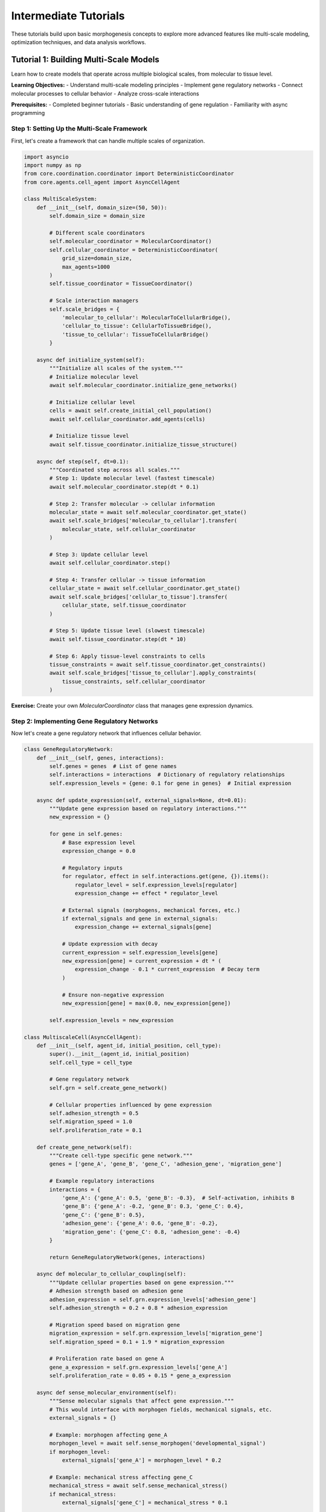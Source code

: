 Intermediate Tutorials
======================

These tutorials build upon basic morphogenesis concepts to explore more advanced features like multi-scale modeling, optimization techniques, and data analysis workflows.

Tutorial 1: Building Multi-Scale Models
----------------------------------------

Learn how to create models that operate across multiple biological scales, from molecular to tissue level.

**Learning Objectives:**
- Understand multi-scale modeling principles
- Implement gene regulatory networks
- Connect molecular processes to cellular behavior
- Analyze cross-scale interactions

**Prerequisites:**
- Completed beginner tutorials
- Basic understanding of gene regulation
- Familiarity with async programming

Step 1: Setting Up the Multi-Scale Framework
~~~~~~~~~~~~~~~~~~~~~~~~~~~~~~~~~~~~~~~~~~~~~

First, let's create a framework that can handle multiple scales of organization.

.. code-block:: python

   import asyncio
   import numpy as np
   from core.coordination.coordinator import DeterministicCoordinator
   from core.agents.cell_agent import AsyncCellAgent

   class MultiScaleSystem:
       def __init__(self, domain_size=(50, 50)):
           self.domain_size = domain_size

           # Different scale coordinators
           self.molecular_coordinator = MolecularCoordinator()
           self.cellular_coordinator = DeterministicCoordinator(
               grid_size=domain_size,
               max_agents=1000
           )
           self.tissue_coordinator = TissueCoordinator()

           # Scale interaction managers
           self.scale_bridges = {
               'molecular_to_cellular': MolecularToCellularBridge(),
               'cellular_to_tissue': CellularToTissueBridge(),
               'tissue_to_cellular': TissueToCellularBridge()
           }

       async def initialize_system(self):
           """Initialize all scales of the system."""
           # Initialize molecular level
           await self.molecular_coordinator.initialize_gene_networks()

           # Initialize cellular level
           cells = await self.create_initial_cell_population()
           await self.cellular_coordinator.add_agents(cells)

           # Initialize tissue level
           await self.tissue_coordinator.initialize_tissue_structure()

       async def step(self, dt=0.1):
           """Coordinated step across all scales."""
           # Step 1: Update molecular level (fastest timescale)
           await self.molecular_coordinator.step(dt * 0.1)

           # Step 2: Transfer molecular -> cellular information
           molecular_state = await self.molecular_coordinator.get_state()
           await self.scale_bridges['molecular_to_cellular'].transfer(
               molecular_state, self.cellular_coordinator
           )

           # Step 3: Update cellular level
           await self.cellular_coordinator.step()

           # Step 4: Transfer cellular -> tissue information
           cellular_state = await self.cellular_coordinator.get_state()
           await self.scale_bridges['cellular_to_tissue'].transfer(
               cellular_state, self.tissue_coordinator
           )

           # Step 5: Update tissue level (slowest timescale)
           await self.tissue_coordinator.step(dt * 10)

           # Step 6: Apply tissue-level constraints to cells
           tissue_constraints = await self.tissue_coordinator.get_constraints()
           await self.scale_bridges['tissue_to_cellular'].apply_constraints(
               tissue_constraints, self.cellular_coordinator
           )

**Exercise:** Create your own `MolecularCoordinator` class that manages gene expression dynamics.

Step 2: Implementing Gene Regulatory Networks
~~~~~~~~~~~~~~~~~~~~~~~~~~~~~~~~~~~~~~~~~~~~~

Now let's create a gene regulatory network that influences cellular behavior.

.. code-block:: python

   class GeneRegulatoryNetwork:
       def __init__(self, genes, interactions):
           self.genes = genes  # List of gene names
           self.interactions = interactions  # Dictionary of regulatory relationships
           self.expression_levels = {gene: 0.1 for gene in genes}  # Initial expression

       async def update_expression(self, external_signals=None, dt=0.01):
           """Update gene expression based on regulatory interactions."""
           new_expression = {}

           for gene in self.genes:
               # Base expression level
               expression_change = 0.0

               # Regulatory inputs
               for regulator, effect in self.interactions.get(gene, {}).items():
                   regulator_level = self.expression_levels[regulator]
                   expression_change += effect * regulator_level

               # External signals (morphogens, mechanical forces, etc.)
               if external_signals and gene in external_signals:
                   expression_change += external_signals[gene]

               # Update expression with decay
               current_expression = self.expression_levels[gene]
               new_expression[gene] = current_expression + dt * (
                   expression_change - 0.1 * current_expression  # Decay term
               )

               # Ensure non-negative expression
               new_expression[gene] = max(0.0, new_expression[gene])

           self.expression_levels = new_expression

   class MultiscaleCell(AsyncCellAgent):
       def __init__(self, agent_id, initial_position, cell_type):
           super().__init__(agent_id, initial_position)
           self.cell_type = cell_type

           # Gene regulatory network
           self.grn = self.create_gene_network()

           # Cellular properties influenced by gene expression
           self.adhesion_strength = 0.5
           self.migration_speed = 1.0
           self.proliferation_rate = 0.1

       def create_gene_network(self):
           """Create cell-type specific gene network."""
           genes = ['gene_A', 'gene_B', 'gene_C', 'adhesion_gene', 'migration_gene']

           # Example regulatory interactions
           interactions = {
               'gene_A': {'gene_A': 0.5, 'gene_B': -0.3},  # Self-activation, inhibits B
               'gene_B': {'gene_A': -0.2, 'gene_B': 0.3, 'gene_C': 0.4},
               'gene_C': {'gene_B': 0.5},
               'adhesion_gene': {'gene_A': 0.6, 'gene_B': -0.2},
               'migration_gene': {'gene_C': 0.8, 'adhesion_gene': -0.4}
           }

           return GeneRegulatoryNetwork(genes, interactions)

       async def molecular_to_cellular_coupling(self):
           """Update cellular properties based on gene expression."""
           # Adhesion strength based on adhesion gene
           adhesion_expression = self.grn.expression_levels['adhesion_gene']
           self.adhesion_strength = 0.2 + 0.8 * adhesion_expression

           # Migration speed based on migration gene
           migration_expression = self.grn.expression_levels['migration_gene']
           self.migration_speed = 0.1 + 1.9 * migration_expression

           # Proliferation rate based on gene A
           gene_a_expression = self.grn.expression_levels['gene_A']
           self.proliferation_rate = 0.05 + 0.15 * gene_a_expression

       async def sense_molecular_environment(self):
           """Sense molecular signals that affect gene expression."""
           # This would interface with morphogen fields, mechanical signals, etc.
           external_signals = {}

           # Example: morphogen affecting gene_A
           morphogen_level = await self.sense_morphogen('developmental_signal')
           if morphogen_level:
               external_signals['gene_A'] = morphogen_level * 0.2

           # Example: mechanical stress affecting gene_C
           mechanical_stress = await self.sense_mechanical_stress()
           if mechanical_stress:
               external_signals['gene_C'] = mechanical_stress * 0.1

           return external_signals

       async def step(self, dt=0.1):
           """Multi-scale cell step."""
           # Update gene regulatory network
           external_signals = await self.sense_molecular_environment()
           await self.grn.update_expression(external_signals, dt)

           # Update cellular properties based on gene expression
           await self.molecular_to_cellular_coupling()

           # Execute cellular behaviors
           await self.cellular_behavior_step()

       async def cellular_behavior_step(self):
           """Execute cellular behaviors based on current properties."""
           # Migration decision based on current migration speed
           if self.migration_speed > 0.5:
               migration_direction = await self.calculate_migration_direction()
               await self.move(migration_direction * self.migration_speed)

           # Proliferation decision
           if np.random.random() < self.proliferation_rate * 0.01:
               await self.attempt_division()

**Exercise:** Extend this gene network to include at least 2 more genes and their regulatory interactions.

Step 3: Creating Scale Bridges
~~~~~~~~~~~~~~~~~~~~~~~~~~~~~~~

Scale bridges handle information transfer between different organizational levels.

.. code-block:: python

   class MolecularToCellularBridge:
       """Transfers molecular information to cellular level."""

       async def transfer(self, molecular_state, cellular_coordinator):
           """Transfer molecular state to cellular agents."""
           cells = await cellular_coordinator.get_agents()

           for cell in cells:
               if hasattr(cell, 'grn'):
                   # Update gene expression based on global molecular state
                   await self.update_cell_gene_expression(cell, molecular_state)

       async def update_cell_gene_expression(self, cell, molecular_state):
           """Update individual cell gene expression."""
           # Example: global signaling molecules affect local gene expression
           global_signals = molecular_state.get('global_signals', {})

           for signal_name, signal_level in global_signals.items():
               # Apply signal to specific genes
               if signal_name == 'differentiation_signal':
                   cell.grn.expression_levels['gene_A'] += signal_level * 0.05
               elif signal_name == 'growth_signal':
                   cell.grn.expression_levels['gene_B'] += signal_level * 0.03

   class CellularToTissueBridge:
       """Transfers cellular information to tissue level."""

       async def transfer(self, cellular_state, tissue_coordinator):
           """Transfer cellular state to tissue level."""
           # Aggregate cellular properties
           cell_density_map = await self.create_density_map(cellular_state)
           mechanical_stress_map = await self.calculate_stress_field(cellular_state)

           # Update tissue-level properties
           await tissue_coordinator.update_from_cellular_data({
               'density_map': cell_density_map,
               'stress_field': mechanical_stress_map
           })

       async def create_density_map(self, cellular_state):
           """Create spatial density map from cell positions."""
           # Implementation would create a continuous field from discrete cell positions
           pass

       async def calculate_stress_field(self, cellular_state):
           """Calculate mechanical stress field from cellular forces."""
           # Implementation would compute stress tensor field
           pass

**Exercise:** Implement the missing methods in the bridge classes.

Step 4: Running Multi-Scale Simulations
~~~~~~~~~~~~~~~~~~~~~~~~~~~~~~~~~~~~~~~~

Now let's put everything together in a complete simulation.

.. code-block:: python

   async def run_multiscale_simulation():
       """Complete multi-scale morphogenesis simulation."""
       print("Starting multi-scale simulation...")

       # Initialize system
       system = MultiScaleSystem(domain_size=(60, 60))
       await system.initialize_system()

       # Simulation parameters
       total_time = 100.0  # simulation hours
       dt = 0.1
       timesteps = int(total_time / dt)

       # Data collection
       gene_expression_history = []
       cell_behavior_history = []
       tissue_organization_history = []

       # Main simulation loop
       for timestep in range(timesteps):
           current_time = timestep * dt

           # Step the multi-scale system
           await system.step(dt)

           # Collect data every 10 timesteps
           if timestep % 10 == 0:
               # Collect gene expression data
               cells = await system.cellular_coordinator.get_agents()
               gene_data = await collect_gene_expression_data(cells)
               gene_expression_history.append(gene_data)

               # Collect cellular behavior data
               behavior_data = await collect_behavior_data(cells)
               cell_behavior_history.append(behavior_data)

               # Collect tissue organization data
               tissue_data = await system.tissue_coordinator.get_organization_metrics()
               tissue_organization_history.append(tissue_data)

               print(f"Time: {current_time:.1f}h - "
                     f"Avg migration speed: {behavior_data['avg_migration_speed']:.2f}")

       return {
           'gene_expression': gene_expression_history,
           'cell_behavior': cell_behavior_history,
           'tissue_organization': tissue_organization_history
       }

   async def collect_gene_expression_data(cells):
       """Collect gene expression data from all cells."""
       all_expression = {}

       for cell in cells:
           if hasattr(cell, 'grn'):
               for gene, expression in cell.grn.expression_levels.items():
                   if gene not in all_expression:
                       all_expression[gene] = []
                   all_expression[gene].append(expression)

       # Calculate averages
       avg_expression = {gene: np.mean(values)
                        for gene, values in all_expression.items()}

       return avg_expression

   # Run the simulation
   if __name__ == "__main__":
       results = asyncio.run(run_multiscale_simulation())

**Exercise:** Add visualization code to plot gene expression dynamics over time.

Tutorial 2: Optimization and Parameter Tuning
----------------------------------------------

Learn how to optimize morphogenesis simulations for specific outcomes and tune parameters systematically.

**Learning Objectives:**
- Understand parameter space exploration
- Implement genetic algorithms for optimization
- Use Bayesian optimization for efficient parameter tuning
- Analyze parameter sensitivity

Step 1: Parameter Space Definition
~~~~~~~~~~~~~~~~~~~~~~~~~~~~~~~~~~

First, define the parameter space for optimization.

.. code-block:: python

   class ParameterSpace:
       def __init__(self):
           self.parameters = {}
           self.constraints = {}

       def add_parameter(self, name, param_type, bounds, description=""):
           """Add a parameter to the optimization space."""
           self.parameters[name] = {
               'type': param_type,  # 'continuous', 'discrete', 'categorical'
               'bounds': bounds,
               'description': description
           }

       def add_constraint(self, name, constraint_function, description=""):
           """Add a constraint between parameters."""
           self.constraints[name] = {
               'function': constraint_function,
               'description': description
           }

       def sample_parameters(self, n_samples=1):
           """Sample parameters from the defined space."""
           samples = []

           for _ in range(n_samples):
               sample = {}
               for param_name, param_info in self.parameters.items():
                   if param_info['type'] == 'continuous':
                       low, high = param_info['bounds']
                       sample[param_name] = np.random.uniform(low, high)
                   elif param_info['type'] == 'discrete':
                       low, high = param_info['bounds']
                       sample[param_name] = np.random.randint(low, high + 1)
                   elif param_info['type'] == 'categorical':
                       sample[param_name] = np.random.choice(param_info['bounds'])

               # Check constraints
               if self.satisfies_constraints(sample):
                   samples.append(sample)

           return samples

       def satisfies_constraints(self, parameters):
           """Check if parameter set satisfies all constraints."""
           for constraint_name, constraint_info in self.constraints.items():
               if not constraint_info['function'](parameters):
                   return False
           return True

   # Example parameter space for cellular sorting optimization
   def create_sorting_parameter_space():
       space = ParameterSpace()

       # Cellular parameters
       space.add_parameter('population_size', 'discrete', [100, 1000],
                          "Number of cells in simulation")
       space.add_parameter('sorting_strength', 'continuous', [0.1, 2.0],
                          "Strength of cell-cell adhesion")
       space.add_parameter('movement_speed', 'continuous', [0.1, 5.0],
                          "Maximum cell movement speed")
       space.add_parameter('perception_radius', 'continuous', [1.0, 10.0],
                          "Radius for neighbor detection")

       # Simulation parameters
       space.add_parameter('grid_density', 'continuous', [0.1, 0.8],
                          "Fraction of grid occupied by cells")
       space.add_parameter('simulation_time', 'discrete', [1000, 5000],
                          "Number of simulation timesteps")

       # Add constraint: perception radius should not exceed movement speed * 3
       space.add_constraint('perception_movement_constraint',
                           lambda p: p['perception_radius'] <= p['movement_speed'] * 3,
                           "Perception radius should be reasonable relative to movement")

       return space

Step 2: Genetic Algorithm Implementation
~~~~~~~~~~~~~~~~~~~~~~~~~~~~~~~~~~~~~~~~

Implement a genetic algorithm for parameter optimization.

.. code-block:: python

   class GeneticOptimizer:
       def __init__(self, parameter_space, fitness_function, population_size=50):
           self.parameter_space = parameter_space
           self.fitness_function = fitness_function
           self.population_size = population_size
           self.mutation_rate = 0.1
           self.crossover_rate = 0.8

       async def optimize(self, generations=20):
           """Run genetic algorithm optimization."""
           print(f"Starting genetic optimization for {generations} generations...")

           # Initialize population
           population = self.parameter_space.sample_parameters(self.population_size)
           fitness_history = []
           best_params_history = []

           for generation in range(generations):
               print(f"Generation {generation + 1}/{generations}")

               # Evaluate fitness
               fitness_scores = []
               for individual in population:
                   fitness = await self.fitness_function(individual)
                   fitness_scores.append(fitness)

               # Track best individual
               best_idx = np.argmax(fitness_scores)
               best_fitness = fitness_scores[best_idx]
               best_params = population[best_idx].copy()

               fitness_history.append(best_fitness)
               best_params_history.append(best_params)

               print(f"  Best fitness: {best_fitness:.4f}")
               print(f"  Best params: {best_params}")

               # Selection, crossover, and mutation
               population = await self.evolve_population(population, fitness_scores)

           return {
               'best_parameters': best_params_history[-1],
               'best_fitness': fitness_history[-1],
               'fitness_history': fitness_history,
               'params_history': best_params_history
           }

       async def evolve_population(self, population, fitness_scores):
           """Evolve population through selection, crossover, and mutation."""
           new_population = []

           # Elitism: keep best individuals
           elite_count = max(1, self.population_size // 10)
           elite_indices = np.argsort(fitness_scores)[-elite_count:]
           for idx in elite_indices:
               new_population.append(population[idx].copy())

           # Generate rest of population through crossover and mutation
           while len(new_population) < self.population_size:
               # Selection
               parent1 = self.tournament_selection(population, fitness_scores)
               parent2 = self.tournament_selection(population, fitness_scores)

               # Crossover
               if np.random.random() < self.crossover_rate:
                   child1, child2 = self.crossover(parent1, parent2)
               else:
                   child1, child2 = parent1.copy(), parent2.copy()

               # Mutation
               if np.random.random() < self.mutation_rate:
                   child1 = self.mutate(child1)
               if np.random.random() < self.mutation_rate:
                   child2 = self.mutate(child2)

               # Add to new population if constraints satisfied
               if self.parameter_space.satisfies_constraints(child1):
                   new_population.append(child1)
               if len(new_population) < self.population_size and \
                  self.parameter_space.satisfies_constraints(child2):
                   new_population.append(child2)

           return new_population[:self.population_size]

       def tournament_selection(self, population, fitness_scores, tournament_size=3):
           """Select individual using tournament selection."""
           tournament_indices = np.random.choice(len(population), tournament_size, replace=False)
           tournament_fitness = [fitness_scores[i] for i in tournament_indices]
           winner_idx = tournament_indices[np.argmax(tournament_fitness)]
           return population[winner_idx].copy()

       def crossover(self, parent1, parent2):
           """Perform crossover between two parents."""
           child1, child2 = {}, {}

           for param_name in parent1.keys():
               if np.random.random() < 0.5:
                   child1[param_name] = parent1[param_name]
                   child2[param_name] = parent2[param_name]
               else:
                   child1[param_name] = parent2[param_name]
                   child2[param_name] = parent1[param_name]

           return child1, child2

       def mutate(self, individual):
           """Mutate an individual."""
           mutated = individual.copy()

           for param_name, param_info in self.parameter_space.parameters.items():
               if np.random.random() < 0.3:  # Mutation probability per parameter
                   if param_info['type'] == 'continuous':
                       low, high = param_info['bounds']
                       # Gaussian mutation
                       mutation = np.random.normal(0, (high - low) * 0.1)
                       mutated[param_name] = np.clip(
                           mutated[param_name] + mutation, low, high
                       )
                   elif param_info['type'] == 'discrete':
                       low, high = param_info['bounds']
                       mutated[param_name] = np.random.randint(low, high + 1)
                   elif param_info['type'] == 'categorical':
                       mutated[param_name] = np.random.choice(param_info['bounds'])

           return mutated

Step 3: Fitness Function Design
~~~~~~~~~~~~~~~~~~~~~~~~~~~~~~~

Design fitness functions that evaluate simulation quality.

.. code-block:: python

   class SortingFitnessEvaluator:
       def __init__(self, target_metrics):
           self.target_metrics = target_metrics

       async def evaluate_fitness(self, parameters):
           """Evaluate fitness of parameter set by running simulation."""
           # Run simulation with given parameters
           results = await self.run_simulation(parameters)

           # Calculate fitness based on multiple objectives
           fitness_components = {}

           # Sorting quality component
           sorting_quality = results.get('final_sorting_quality', 0.0)
           target_sorting = self.target_metrics.get('sorting_quality', 0.8)
           fitness_components['sorting'] = 1.0 - abs(sorting_quality - target_sorting)

           # Convergence speed component
           convergence_time = results.get('convergence_timestep', float('inf'))
           max_time = parameters['simulation_time']
           fitness_components['speed'] = max(0.0, 1.0 - convergence_time / max_time)

           # Stability component
           final_energy = results.get('final_energy', 0.0)
           fitness_components['stability'] = max(0.0, 1.0 / (1.0 + final_energy))

           # Resource efficiency component
           efficiency = results.get('computational_efficiency', 0.5)
           fitness_components['efficiency'] = efficiency

           # Combine components with weights
           weights = {
               'sorting': 0.4,
               'speed': 0.3,
               'stability': 0.2,
               'efficiency': 0.1
           }

           total_fitness = sum(weights[component] * value
                              for component, value in fitness_components.items())

           return total_fitness

       async def run_simulation(self, parameters):
           """Run morphogenesis simulation with given parameters."""
           # Initialize simulation
           coordinator = DeterministicCoordinator(
               grid_size=(50, 50),
               max_agents=parameters['population_size']
           )

           # Create agents with specified parameters
           agents = []
           for i in range(parameters['population_size']):
               agent = OptimizedSortingCell(
                   agent_id=i,
                   initial_position=self.generate_random_position(),
                   sorting_strength=parameters['sorting_strength'],
                   movement_speed=parameters['movement_speed'],
                   perception_radius=parameters['perception_radius']
               )
               agents.append(agent)

           await coordinator.add_agents(agents)

           # Run simulation
           start_time = time.time()
           convergence_timestep = None

           for timestep in range(parameters['simulation_time']):
               await coordinator.step()

               # Check convergence periodically
               if timestep % 100 == 0:
                   sorting_quality = await self.calculate_sorting_quality(agents)
                   if sorting_quality > 0.95 and convergence_timestep is None:
                       convergence_timestep = timestep

           end_time = time.time()

           # Calculate final metrics
           final_sorting_quality = await self.calculate_sorting_quality(agents)
           final_energy = await self.calculate_system_energy(agents)
           computational_time = end_time - start_time

           return {
               'final_sorting_quality': final_sorting_quality,
               'convergence_timestep': convergence_timestep or parameters['simulation_time'],
               'final_energy': final_energy,
               'computational_efficiency': 1.0 / max(computational_time, 0.1)
           }

**Exercise:** Create your own fitness function that optimizes for pattern formation quality.

Step 4: Running Optimization
~~~~~~~~~~~~~~~~~~~~~~~~~~~~

Put everything together to run parameter optimization.

.. code-block:: python

   async def run_optimization_example():
       """Complete optimization example."""
       print("Starting parameter optimization example...")

       # Create parameter space
       param_space = create_sorting_parameter_space()

       # Create fitness evaluator
       target_metrics = {
           'sorting_quality': 0.9,
           'convergence_speed': 0.8,
           'stability': 0.7
       }
       fitness_evaluator = SortingFitnessEvaluator(target_metrics)

       # Run genetic algorithm optimization
       optimizer = GeneticOptimizer(
           parameter_space=param_space,
           fitness_function=fitness_evaluator.evaluate_fitness,
           population_size=20
       )

       results = await optimizer.optimize(generations=10)

       print("\nOptimization Results:")
       print(f"Best fitness: {results['best_fitness']:.4f}")
       print(f"Best parameters: {results['best_parameters']}")

       # Plot optimization progress
       import matplotlib.pyplot as plt

       plt.figure(figsize=(12, 8))

       # Fitness evolution
       plt.subplot(2, 2, 1)
       plt.plot(results['fitness_history'])
       plt.title('Best Fitness Over Generations')
       plt.xlabel('Generation')
       plt.ylabel('Fitness')

       # Parameter evolution
       param_names = list(results['best_parameters'].keys())

       for i, param_name in enumerate(param_names[:4]):  # Show first 4 parameters
           plt.subplot(2, 2, i + 2) if i < 3 else plt.subplot(2, 2, 4)
           param_values = [params[param_name] for params in results['params_history']]
           plt.plot(param_values)
           plt.title(f'{param_name} Evolution')
           plt.xlabel('Generation')
           plt.ylabel(param_name)

       plt.tight_layout()
       plt.savefig('optimization_results.png', dpi=300)
       plt.show()

       return results

   # Run the optimization
   if __name__ == "__main__":
       optimization_results = asyncio.run(run_optimization_example())

**Exercise:** Implement Bayesian optimization as an alternative to genetic algorithms.

Tutorial 3: Advanced Data Analysis Workflows
---------------------------------------------

Learn how to analyze morphogenesis simulation results using statistical methods and machine learning techniques.

**Learning Objectives:**
- Perform statistical analysis of simulation results
- Use machine learning for pattern recognition
- Create publication-quality visualizations
- Implement hypothesis testing workflows

Step 1: Data Collection Framework
~~~~~~~~~~~~~~~~~~~~~~~~~~~~~~~~~

Create a comprehensive data collection system for simulations.

.. code-block:: python

   import pandas as pd
   from pathlib import Path
   import pickle

   class SimulationDataCollector:
       def __init__(self, experiment_name):
           self.experiment_name = experiment_name
           self.data_storage = {
               'temporal_data': [],
               'spatial_data': [],
               'agent_data': [],
               'system_metrics': [],
               'metadata': {}
           }

           # Create output directory
           self.output_dir = Path(f"data/{experiment_name}")
           self.output_dir.mkdir(parents=True, exist_ok=True)

       async def collect_timestep_data(self, timestep, agents, system_state):
           """Collect data for a single timestep."""
           # Temporal data
           temporal_entry = {
               'timestep': timestep,
               'timestamp': time.time(),
               'num_agents': len(agents),
               'system_energy': await self.calculate_system_energy(system_state),
               'order_parameter': await self.calculate_order_parameter(agents)
           }
           self.data_storage['temporal_data'].append(temporal_entry)

           # Spatial data
           spatial_entry = {
               'timestep': timestep,
               'positions': [(a.position.x, a.position.y) for a in agents],
               'cell_types': [getattr(a, 'cell_type', 'default') for a in agents],
               'local_densities': [await a.calculate_local_density() for a in agents]
           }
           self.data_storage['spatial_data'].append(spatial_entry)

           # Individual agent data (sampled for efficiency)
           if timestep % 10 == 0:  # Sample every 10 timesteps
               agent_entries = []
               for agent in agents[::5]:  # Sample every 5th agent
                   agent_entry = {
                       'timestep': timestep,
                       'agent_id': agent.agent_id,
                       'position_x': agent.position.x,
                       'position_y': agent.position.y,
                       'energy': getattr(agent, 'energy', 0.0),
                       'age': getattr(agent, 'age', 0),
                       'local_neighbors': len(await agent.get_neighbors())
                   }
                   agent_entries.append(agent_entry)

               self.data_storage['agent_data'].extend(agent_entries)

       def save_data(self):
           """Save collected data to files."""
           # Save as pandas DataFrames
           temporal_df = pd.DataFrame(self.data_storage['temporal_data'])
           temporal_df.to_csv(self.output_dir / 'temporal_data.csv', index=False)

           spatial_df = pd.DataFrame(self.data_storage['spatial_data'])
           spatial_df.to_pickle(self.output_dir / 'spatial_data.pkl')

           agent_df = pd.DataFrame(self.data_storage['agent_data'])
           agent_df.to_csv(self.output_dir / 'agent_data.csv', index=False)

           # Save metadata
           with open(self.output_dir / 'metadata.pkl', 'wb') as f:
               pickle.dump(self.data_storage['metadata'], f)

           print(f"Data saved to {self.output_dir}")

Step 2: Statistical Analysis Tools
~~~~~~~~~~~~~~~~~~~~~~~~~~~~~~~~~~

Implement statistical analysis methods for morphogenesis data.

.. code-block:: python

   from scipy import stats
   import seaborn as sns

   class MorphogenesisAnalyzer:
       def __init__(self, data_path):
           self.data_path = Path(data_path)
           self.temporal_data = pd.read_csv(self.data_path / 'temporal_data.csv')
           self.agent_data = pd.read_csv(self.data_path / 'agent_data.csv')

           with open(self.data_path / 'spatial_data.pkl', 'rb') as f:
               self.spatial_data = pd.read_pickle(f)

       def analyze_convergence(self):
           """Analyze convergence properties."""
           convergence_results = {}

           # Find convergence point
           order_params = self.temporal_data['order_parameter'].values
           convergence_threshold = 0.95 * order_params[-1]  # 95% of final value

           convergence_idx = np.argmax(order_params >= convergence_threshold)
           convergence_time = self.temporal_data.iloc[convergence_idx]['timestep']

           convergence_results['convergence_time'] = convergence_time
           convergence_results['final_order'] = order_params[-1]
           convergence_results['convergence_rate'] = self.calculate_convergence_rate()

           return convergence_results

       def calculate_convergence_rate(self):
           """Calculate exponential convergence rate."""
           order_params = self.temporal_data['order_parameter'].values
           timesteps = self.temporal_data['timestep'].values

           # Fit exponential: order(t) = A * (1 - exp(-k*t))
           def exponential_convergence(t, A, k):
               return A * (1 - np.exp(-k * t))

           try:
               popt, _ = stats.curve_fit(
                   exponential_convergence,
                   timesteps,
                   order_params,
                   p0=[1.0, 0.001]
               )
               return popt[1]  # Convergence rate k
           except:
               return np.nan

       def analyze_spatial_patterns(self):
           """Analyze spatial organization patterns."""
           pattern_results = {}

           # Analyze final spatial configuration
           final_spatial = self.spatial_data.iloc[-1]
           positions = np.array(final_spatial['positions'])
           cell_types = final_spatial['cell_types']

           # Calculate spatial clustering
           pattern_results['spatial_clustering'] = self.calculate_spatial_clustering(
               positions, cell_types
           )

           # Calculate pattern regularity
           pattern_results['pattern_regularity'] = self.calculate_pattern_regularity(positions)

           # Analyze boundary sharpness
           pattern_results['boundary_sharpness'] = self.calculate_boundary_sharpness(
               positions, cell_types
           )

           return pattern_results

       def calculate_spatial_clustering(self, positions, cell_types):
           """Calculate degree of spatial clustering by cell type."""
           clustering_scores = {}

           unique_types = np.unique(cell_types)
           for cell_type in unique_types:
               type_positions = positions[np.array(cell_types) == cell_type]

               if len(type_positions) < 2:
                   clustering_scores[cell_type] = 0.0
                   continue

               # Calculate nearest neighbor distances within type
               intra_distances = []
               for i, pos in enumerate(type_positions):
                   other_positions = np.delete(type_positions, i, axis=0)
                   distances = np.linalg.norm(other_positions - pos, axis=1)
                   intra_distances.append(np.min(distances))

               # Calculate nearest neighbor distances to other types
               other_positions = positions[np.array(cell_types) != cell_type]
               inter_distances = []
               for pos in type_positions:
                   if len(other_positions) > 0:
                       distances = np.linalg.norm(other_positions - pos, axis=1)
                       inter_distances.append(np.min(distances))

               # Clustering score: ratio of inter to intra distances
               if intra_distances and inter_distances:
                   clustering_scores[cell_type] = (
                       np.mean(inter_distances) / np.mean(intra_distances)
                   )
               else:
                   clustering_scores[cell_type] = 1.0

           return clustering_scores

       def perform_hypothesis_testing(self, experimental_conditions):
           """Perform statistical hypothesis testing between conditions."""
           test_results = {}

           # Compare convergence times between conditions
           convergence_times = []
           condition_labels = []

           for condition, data_path in experimental_conditions.items():
               condition_analyzer = MorphogenesisAnalyzer(data_path)
               convergence_result = condition_analyzer.analyze_convergence()
               convergence_times.append(convergence_result['convergence_time'])
               condition_labels.append(condition)

           # Perform ANOVA if multiple conditions
           if len(experimental_conditions) > 2:
               f_stat, p_value = stats.f_oneway(*[
                   [time] for time in convergence_times
               ])
               test_results['anova'] = {'f_statistic': f_stat, 'p_value': p_value}

           # Pairwise t-tests
           if len(experimental_conditions) == 2:
               t_stat, p_value = stats.ttest_ind(
                   convergence_times[0], convergence_times[1]
               )
               test_results['t_test'] = {'t_statistic': t_stat, 'p_value': p_value}

           return test_results

       def create_analysis_report(self):
           """Generate comprehensive analysis report."""
           report = {}

           # Basic statistics
           report['basic_stats'] = {
               'total_timesteps': len(self.temporal_data),
               'final_num_agents': self.temporal_data.iloc[-1]['num_agents'],
               'simulation_duration': self.temporal_data.iloc[-1]['timestep']
           }

           # Convergence analysis
           report['convergence'] = self.analyze_convergence()

           # Spatial pattern analysis
           report['spatial_patterns'] = self.analyze_spatial_patterns()

           # Time series statistics
           report['temporal_stats'] = {
               'mean_order_parameter': self.temporal_data['order_parameter'].mean(),
               'std_order_parameter': self.temporal_data['order_parameter'].std(),
               'mean_system_energy': self.temporal_data['system_energy'].mean()
           }

           return report

Step 3: Visualization Tools
~~~~~~~~~~~~~~~~~~~~~~~~~~~

Create advanced visualization tools for analysis results.

.. code-block:: python

   import matplotlib.pyplot as plt
   import seaborn as sns
   from matplotlib.animation import FuncAnimation

   class MorphogenesisVisualizer:
       def __init__(self, analyzer):
           self.analyzer = analyzer
           self.setup_style()

       def setup_style(self):
           """Setup publication-quality plot style."""
           plt.style.use('seaborn-v0_8-whitegrid')
           sns.set_palette("husl")

           # Custom parameters for publication
           plt.rcParams.update({
               'font.size': 12,
               'axes.titlesize': 14,
               'axes.labelsize': 12,
               'xtick.labelsize': 10,
               'ytick.labelsize': 10,
               'legend.fontsize': 10,
               'figure.titlesize': 16
           })

       def plot_convergence_analysis(self):
           """Create convergence analysis plots."""
           fig, axes = plt.subplots(2, 2, figsize=(15, 10))

           # Order parameter over time
           axes[0, 0].plot(self.analyzer.temporal_data['timestep'],
                          self.analyzer.temporal_data['order_parameter'])
           axes[0, 0].set_title('Order Parameter Evolution')
           axes[0, 0].set_xlabel('Timestep')
           axes[0, 0].set_ylabel('Order Parameter')

           # System energy over time
           axes[0, 1].plot(self.analyzer.temporal_data['timestep'],
                          self.analyzer.temporal_data['system_energy'])
           axes[0, 1].set_title('System Energy Evolution')
           axes[0, 1].set_xlabel('Timestep')
           axes[0, 1].set_ylabel('System Energy')

           # Agent count over time
           axes[1, 0].plot(self.analyzer.temporal_data['timestep'],
                          self.analyzer.temporal_data['num_agents'])
           axes[1, 0].set_title('Agent Count Over Time')
           axes[1, 0].set_xlabel('Timestep')
           axes[1, 0].set_ylabel('Number of Agents')

           # Convergence rate analysis
           convergence_analysis = self.analyzer.analyze_convergence()
           axes[1, 1].text(0.1, 0.8, f"Convergence Time: {convergence_analysis['convergence_time']}")
           axes[1, 1].text(0.1, 0.6, f"Final Order: {convergence_analysis['final_order']:.3f}")
           axes[1, 1].text(0.1, 0.4, f"Convergence Rate: {convergence_analysis['convergence_rate']:.6f}")
           axes[1, 1].set_title('Convergence Statistics')
           axes[1, 1].axis('off')

           plt.tight_layout()
           return fig

       def plot_spatial_analysis(self):
           """Create spatial pattern analysis plots."""
           spatial_analysis = self.analyzer.analyze_spatial_patterns()

           fig, axes = plt.subplots(2, 2, figsize=(15, 10))

           # Final spatial configuration
           final_spatial = self.analyzer.spatial_data.iloc[-1]
           positions = np.array(final_spatial['positions'])
           cell_types = final_spatial['cell_types']

           unique_types = np.unique(cell_types)
           colors = plt.cm.Set3(np.linspace(0, 1, len(unique_types)))

           for i, cell_type in enumerate(unique_types):
               type_positions = positions[np.array(cell_types) == cell_type]
               if len(type_positions) > 0:
                   axes[0, 0].scatter(type_positions[:, 0], type_positions[:, 1],
                                    c=[colors[i]], label=cell_type, alpha=0.7)

           axes[0, 0].set_title('Final Spatial Configuration')
           axes[0, 0].legend()
           axes[0, 0].set_xlabel('X Position')
           axes[0, 0].set_ylabel('Y Position')

           # Spatial clustering by type
           clustering_scores = spatial_analysis['spatial_clustering']
           axes[0, 1].bar(clustering_scores.keys(), clustering_scores.values())
           axes[0, 1].set_title('Spatial Clustering by Cell Type')
           axes[0, 1].set_ylabel('Clustering Score')

           # Pattern regularity over time
           # This would require storing pattern regularity at each timestep
           axes[1, 0].text(0.5, 0.5, 'Pattern Regularity Analysis\n(Implementation needed)',
                          ha='center', va='center', transform=axes[1, 0].transAxes)
           axes[1, 0].set_title('Pattern Regularity Over Time')

           # Boundary sharpness analysis
           axes[1, 1].text(0.5, 0.5, f'Boundary Sharpness: {spatial_analysis["boundary_sharpness"]:.3f}',
                          ha='center', va='center', transform=axes[1, 1].transAxes)
           axes[1, 1].set_title('Boundary Sharpness')
           axes[1, 1].axis('off')

           plt.tight_layout()
           return fig

**Exercise:** Implement pattern regularity calculation and visualization.

Step 4: Complete Analysis Workflow
~~~~~~~~~~~~~~~~~~~~~~~~~~~~~~~~~~

Put everything together in a complete analysis workflow.

.. code-block:: python

   async def run_analysis_workflow():
       """Complete data analysis workflow example."""
       print("Starting comprehensive data analysis workflow...")

       # Simulate data collection (normally this would be from actual simulations)
       collector = SimulationDataCollector("analysis_example")

       # Load and analyze data
       analyzer = MorphogenesisAnalyzer("data/analysis_example")

       # Generate analysis report
       report = analyzer.create_analysis_report()
       print("\nAnalysis Report:")
       print(f"Convergence time: {report['convergence']['convergence_time']}")
       print(f"Final order parameter: {report['convergence']['final_order']:.3f}")
       print(f"Convergence rate: {report['convergence']['convergence_rate']:.6f}")

       # Create visualizations
       visualizer = MorphogenesisVisualizer(analyzer)

       # Convergence plots
       conv_fig = visualizer.plot_convergence_analysis()
       conv_fig.savefig('convergence_analysis.png', dpi=300, bbox_inches='tight')

       # Spatial analysis plots
       spatial_fig = visualizer.plot_spatial_analysis()
       spatial_fig.savefig('spatial_analysis.png', dpi=300, bbox_inches='tight')

       plt.show()

       return report

   # Run the complete workflow
   if __name__ == "__main__":
       analysis_report = asyncio.run(run_analysis_workflow())

**Exercise:** Extend the analysis to include machine learning-based pattern classification.

Summary
-------

These intermediate tutorials have covered:

1. **Multi-Scale Modeling:**
   - Gene regulatory networks
   - Scale bridges and information transfer
   - Cross-scale coupling mechanisms

2. **Optimization Techniques:**
   - Parameter space definition
   - Genetic algorithm implementation
   - Fitness function design

3. **Advanced Data Analysis:**
   - Comprehensive data collection
   - Statistical analysis methods
   - Publication-quality visualization

**Next Steps:**
- Practice implementing your own multi-scale models
- Experiment with different optimization algorithms
- Develop custom analysis tools for your specific research questions

**Additional Resources:**
- Advanced tutorials section for more complex topics
- Research tutorials for cutting-edge applications
- Technical tutorials for performance optimization